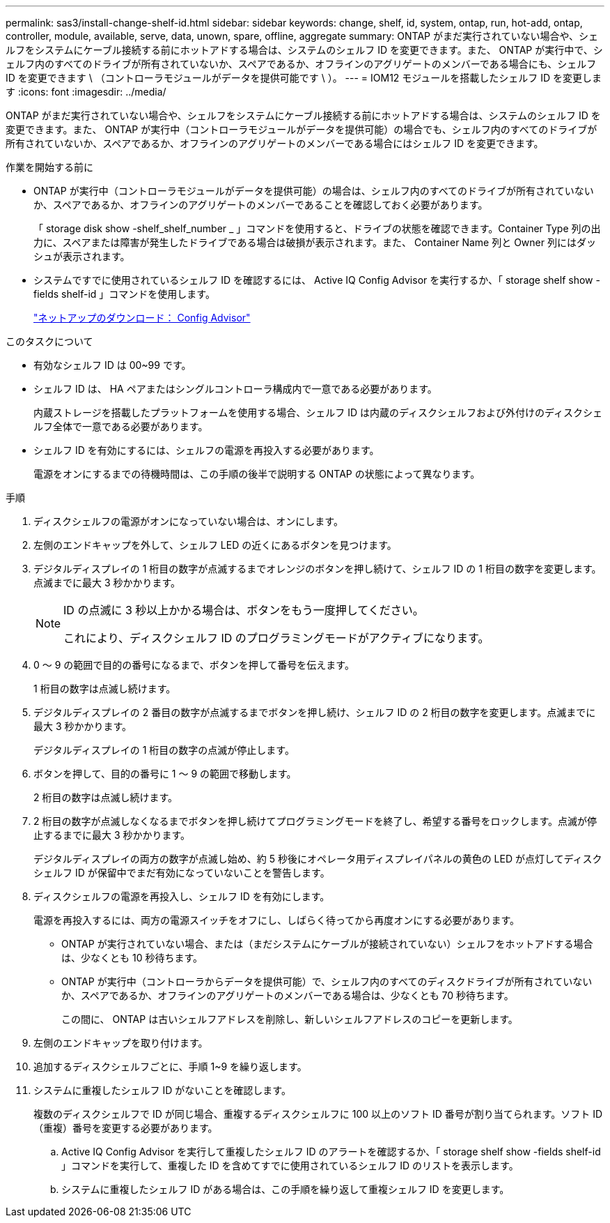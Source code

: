 ---
permalink: sas3/install-change-shelf-id.html 
sidebar: sidebar 
keywords: change, shelf, id, system, ontap, run, hot-add, ontap, controller, module, available, serve, data, unown, spare, offline, aggregate 
summary: ONTAP がまだ実行されていない場合や、シェルフをシステムにケーブル接続する前にホットアドする場合は、システムのシェルフ ID を変更できます。また、 ONTAP が実行中で、シェルフ内のすべてのドライブが所有されていないか、スペアであるか、オフラインのアグリゲートのメンバーである場合にも、シェルフ ID を変更できます \ （コントローラモジュールがデータを提供可能です \ ）。 
---
= IOM12 モジュールを搭載したシェルフ ID を変更します
:icons: font
:imagesdir: ../media/


[role="lead"]
ONTAP がまだ実行されていない場合や、シェルフをシステムにケーブル接続する前にホットアドする場合は、システムのシェルフ ID を変更できます。また、 ONTAP が実行中（コントローラモジュールがデータを提供可能）の場合でも、シェルフ内のすべてのドライブが所有されていないか、スペアであるか、オフラインのアグリゲートのメンバーである場合にはシェルフ ID を変更できます。

.作業を開始する前に
* ONTAP が実行中（コントローラモジュールがデータを提供可能）の場合は、シェルフ内のすべてのドライブが所有されていないか、スペアであるか、オフラインのアグリゲートのメンバーであることを確認しておく必要があります。
+
「 storage disk show -shelf_shelf_number _ 」コマンドを使用すると、ドライブの状態を確認できます。Container Type 列の出力に、スペアまたは障害が発生したドライブである場合は破損が表示されます。また、 Container Name 列と Owner 列にはダッシュが表示されます。

* システムですでに使用されているシェルフ ID を確認するには、 Active IQ Config Advisor を実行するか、「 storage shelf show -fields shelf-id 」コマンドを使用します。
+
https://mysupport.netapp.com/site/tools/tool-eula/activeiq-configadvisor["ネットアップのダウンロード： Config Advisor"]



.このタスクについて
* 有効なシェルフ ID は 00~99 です。
* シェルフ ID は、 HA ペアまたはシングルコントローラ構成内で一意である必要があります。
+
内蔵ストレージを搭載したプラットフォームを使用する場合、シェルフ ID は内蔵のディスクシェルフおよび外付けのディスクシェルフ全体で一意である必要があります。

* シェルフ ID を有効にするには、シェルフの電源を再投入する必要があります。
+
電源をオンにするまでの待機時間は、この手順の後半で説明する ONTAP の状態によって異なります。



.手順
. ディスクシェルフの電源がオンになっていない場合は、オンにします。
. 左側のエンドキャップを外して、シェルフ LED の近くにあるボタンを見つけます。
. デジタルディスプレイの 1 桁目の数字が点滅するまでオレンジのボタンを押し続けて、シェルフ ID の 1 桁目の数字を変更します。点滅までに最大 3 秒かかります。
+
[NOTE]
====
ID の点滅に 3 秒以上かかる場合は、ボタンをもう一度押してください。

これにより、ディスクシェルフ ID のプログラミングモードがアクティブになります。

====
. 0 ～ 9 の範囲で目的の番号になるまで、ボタンを押して番号を伝えます。
+
1 桁目の数字は点滅し続けます。

. デジタルディスプレイの 2 番目の数字が点滅するまでボタンを押し続け、シェルフ ID の 2 桁目の数字を変更します。点滅までに最大 3 秒かかります。
+
デジタルディスプレイの 1 桁目の数字の点滅が停止します。

. ボタンを押して、目的の番号に 1 ～ 9 の範囲で移動します。
+
2 桁目の数字は点滅し続けます。

. 2 桁目の数字が点滅しなくなるまでボタンを押し続けてプログラミングモードを終了し、希望する番号をロックします。点滅が停止するまでに最大 3 秒かかります。
+
デジタルディスプレイの両方の数字が点滅し始め、約 5 秒後にオペレータ用ディスプレイパネルの黄色の LED が点灯してディスクシェルフ ID が保留中でまだ有効になっていないことを警告します。

. ディスクシェルフの電源を再投入し、シェルフ ID を有効にします。
+
電源を再投入するには、両方の電源スイッチをオフにし、しばらく待ってから再度オンにする必要があります。

+
** ONTAP が実行されていない場合、または（まだシステムにケーブルが接続されていない）シェルフをホットアドする場合は、少なくとも 10 秒待ちます。
** ONTAP が実行中（コントローラからデータを提供可能）で、シェルフ内のすべてのディスクドライブが所有されていないか、スペアであるか、オフラインのアグリゲートのメンバーである場合は、少なくとも 70 秒待ちます。
+
この間に、 ONTAP は古いシェルフアドレスを削除し、新しいシェルフアドレスのコピーを更新します。



. 左側のエンドキャップを取り付けます。
. 追加するディスクシェルフごとに、手順 1~9 を繰り返します。
. システムに重複したシェルフ ID がないことを確認します。
+
複数のディスクシェルフで ID が同じ場合、重複するディスクシェルフに 100 以上のソフト ID 番号が割り当てられます。ソフト ID （重複）番号を変更する必要があります。

+
.. Active IQ Config Advisor を実行して重複したシェルフ ID のアラートを確認するか、「 storage shelf show -fields shelf-id 」コマンドを実行して、重複した ID を含めてすでに使用されているシェルフ ID のリストを表示します。
.. システムに重複したシェルフ ID がある場合は、この手順を繰り返して重複シェルフ ID を変更します。



